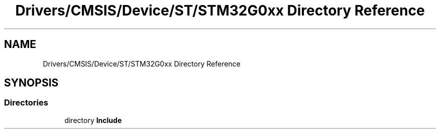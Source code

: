 .TH "Drivers/CMSIS/Device/ST/STM32G0xx Directory Reference" 3 "Version 1.0.0" "Radar" \" -*- nroff -*-
.ad l
.nh
.SH NAME
Drivers/CMSIS/Device/ST/STM32G0xx Directory Reference
.SH SYNOPSIS
.br
.PP
.SS "Directories"

.in +1c
.ti -1c
.RI "directory \fBInclude\fP"
.br
.in -1c
